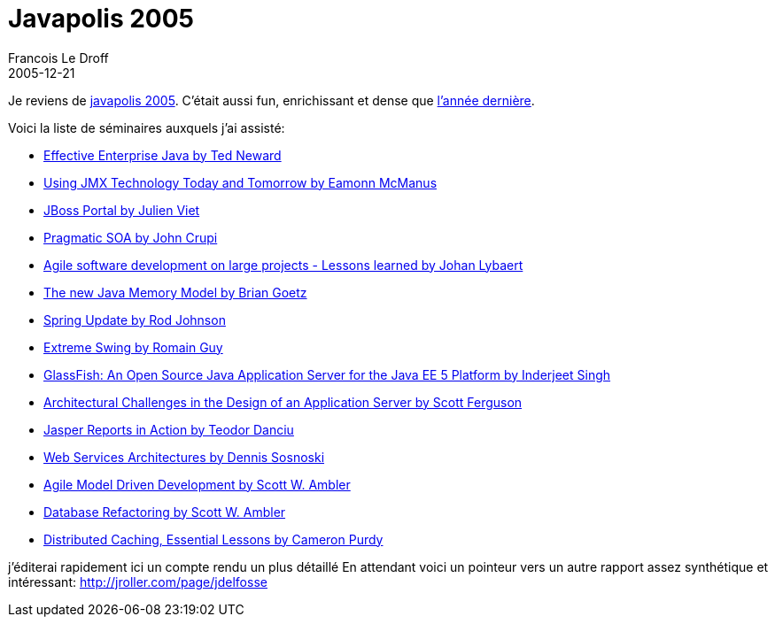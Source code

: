 =  Javapolis 2005
Francois Le Droff
2005-12-21
:jbake-type: post
:jbake-tags:  Java, Javapolis
:jbake-status: published
:source-highlighter: prettify

Je reviens de http://www.javapolis.com/confluence/display/JP05/Home[javapolis 2005]. C’était aussi fun, enrichissant et dense que http://jroller.com/page/francoisledroff/?anchor=javapolis_2004[l’année dernière].

Voici la liste de séminaires auxquels j’ai assisté:

* http://www.javapolis.com/confluence/display/JP05/Effective+Enterprise+Java[Effective Enterprise Java by Ted Neward]
* http://www.javapolis.com/confluence/display/JP05/Using+JMX+Technology+Today+and+Tomorrow[Using JMX Technology Today and Tomorrow by Eamonn McManus]
* http://www.javapolis.com/confluence/display/JP05/JBoss+Portal[JBoss Portal by Julien Viet]
* http://www.javapolis.com/confluence/display/JP05/Pragmatic+Service+Oriented+Architecture[Pragmatic SOA by John Crupi]
* http://www.javapolis.com/confluence/pages/viewpage.action?pageId=15529[Agile software development on large projects - Lessons learned by Johan Lybaert]
* http://www.javapolis.com/confluence/display/JP05/The+new+Java+Memory+Model[The new Java Memory Model by Brian Goetz]
* http://www.javapolis.com/confluence/display/JP05/Spring+Update[Spring Update by Rod Johnson]
* http://www.javapolis.com/confluence/display/JP05/Extreme+Swing[Extreme Swing by Romain Guy]
* http://www.javapolis.com/confluence/display/JP05/Technical+overview+of+GlassFish%2C+an+Open+Source+Java+EE+5+Application+Sever[GlassFish: An Open Source Java Application Server for the Java EE 5 Platform by Inderjeet Singh]
* http://www.javapolis.com/confluence/display/JP05/Architectural+Challenges+in+the+Design+of+an+Application+Server[Architectural Challenges in the Design of an Application Server by Scott Ferguson]
* http://www.javapolis.com/confluence/display/JP05/Jasper+Reports+in+Action[Jasper Reports in Action by Teodor Danciu]
* http://www.javapolis.com/confluence/display/JP05/Web+Services+Architectures[Web Services Architectures by Dennis Sosnoski]
* http://www.javapolis.com/confluence/display/JP05/Agile+Model+Driven+Development[Agile Model Driven Development by Scott W. Ambler]
* http://www.javapolis.com/confluence/display/JP05/Database+Refactoring[Database Refactoring by Scott W. Ambler]
* http://www.javapolis.com/confluence/display/JP05/Distributed+Caching%2C+Essential+Lessons[Distributed Caching, Essential Lessons by Cameron Purdy]

j’éditerai rapidement ici un compte rendu un plus détaillé En attendant voici un pointeur vers un autre rapport assez synthétique et intéressant: http://jroller.com/page/jdelfosse?entry=full_javapolis_report[http://jroller.com/page/jdelfosse]
